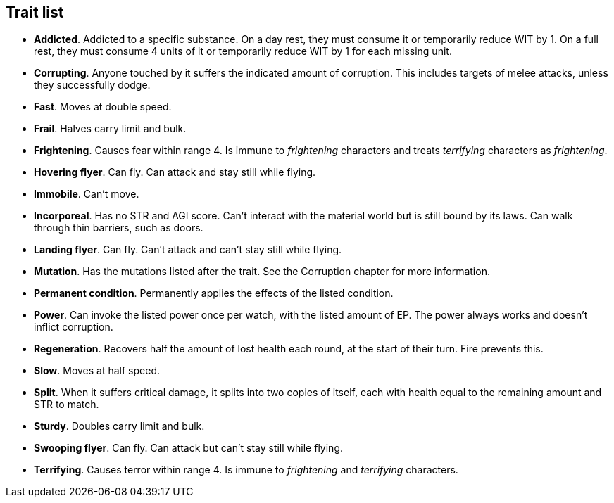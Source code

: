 == Trait list

* *Addicted*.
Addicted to a specific substance. On a day rest, they must consume it or temporarily reduce WIT by 1. On a full rest, they must consume 4 units of it or temporarily reduce WIT by 1 for each missing unit.


* *Corrupting*.
Anyone touched by it suffers the indicated amount of corruption. This includes targets of melee attacks, unless they successfully dodge.


* *Fast*.
Moves at double speed.


* *Frail*.
Halves carry limit and bulk.


* *Frightening*.
Causes fear within range 4. Is immune to _frightening_ characters and treats _terrifying_ characters as _frightening_.


* *Hovering flyer*.
Can fly. Can attack and stay still while flying.


* *Immobile*.
Can't move.


* *Incorporeal*.
Has no STR and AGI score. Can't interact with the material world but is still bound by its laws. Can walk through thin barriers, such as doors.


* *Landing flyer*.
Can fly. Can't attack and can't stay still while flying.


* *Mutation*.
Has the mutations listed after the trait. See the Corruption chapter for more information.


* *Permanent condition*.
Permanently applies the effects of the listed condition.


* *Power*.
Can invoke the listed power once per watch, with the listed amount of EP. The power always works and doesn't inflict corruption.


* *Regeneration*.
Recovers half the amount of lost health each round, at the start of their turn. Fire prevents this.


* *Slow*.
Moves at half speed.


* *Split*.
When it suffers critical damage, it splits into two copies of itself, each with health equal to the remaining amount and STR to match.


* *Sturdy*.
Doubles carry limit and bulk.


* *Swooping flyer*.
Can fly. Can attack but can't stay still while flying.


* *Terrifying*.
Causes terror within range 4. Is immune to _frightening_ and _terrifying_ characters.


